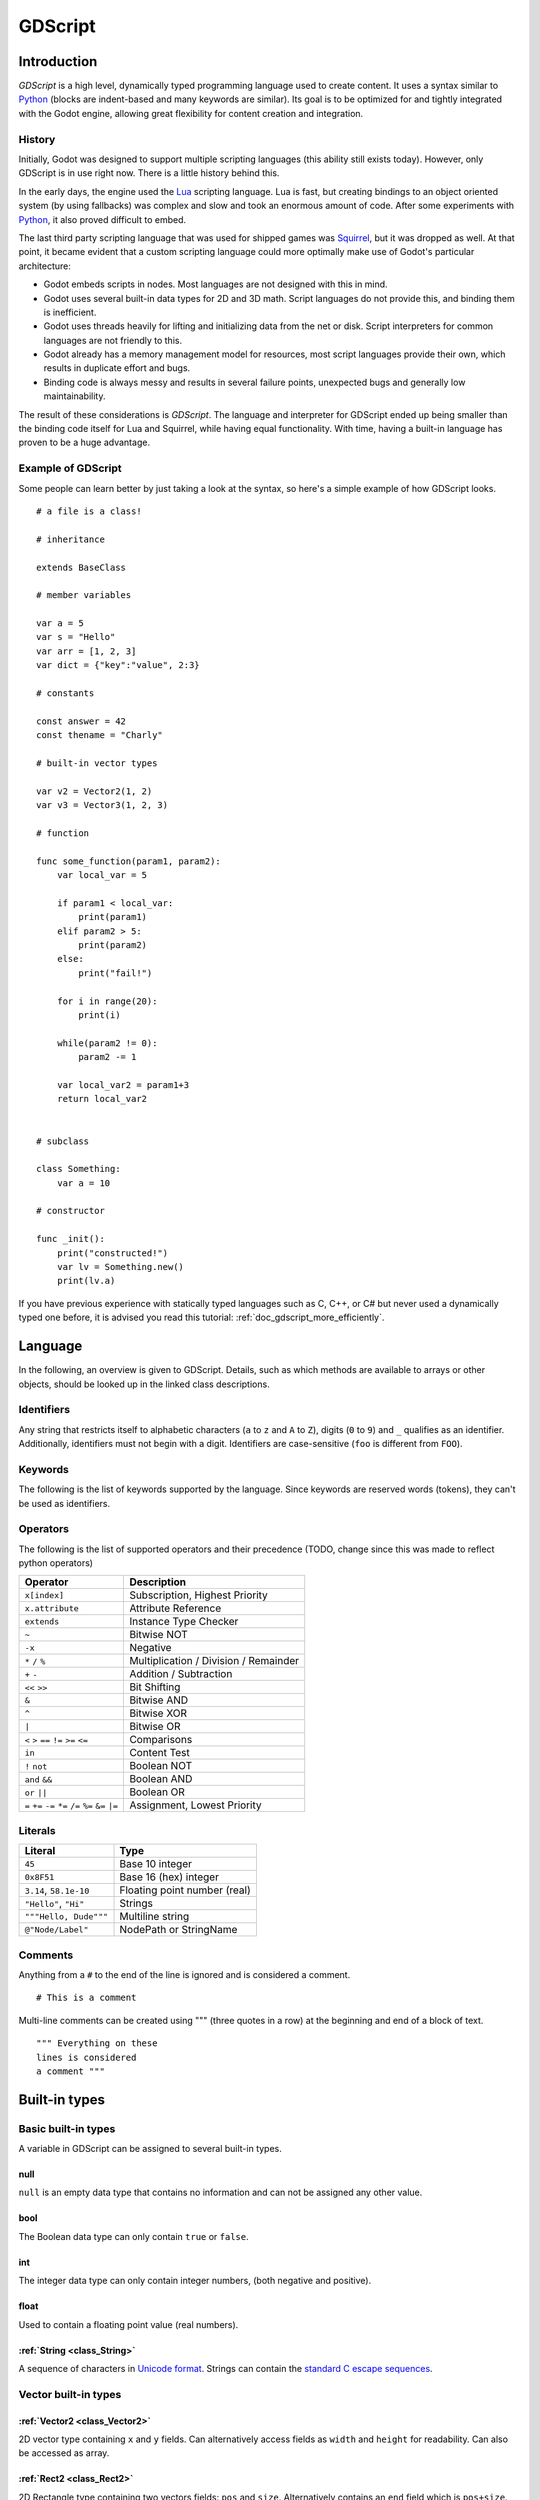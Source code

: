 .. _doc_gdscript:

GDScript
========

Introduction
------------

*GDScript* is a high level, dynamically typed programming language used to
create content. It uses a syntax similar to 
`Python <https://en.wikipedia.org/wiki/Python_%28programming_language%29>`_ 
(blocks are indent-based and many keywords are similar). Its goal is 
to be optimized for and tightly integrated with the Godot engine, allowing 
great flexibility for content creation and integration.

History
~~~~~~~

Initially, Godot was designed to support multiple scripting languages
(this ability still exists today). However, only GDScript is in use
right now. There is a little history behind this.

In the early days, the engine used the `Lua <http://www.lua.org>`__
scripting language. Lua is fast, but creating bindings to an object
oriented system (by using fallbacks) was complex and slow and took an
enormous amount of code. After some experiments with
`Python <http://www.python.org>`__, it also proved difficult to embed.

The last third party scripting language that was used for shipped games
was `Squirrel <http://squirrel-lang.org>`__, but it was dropped as well.
At that point, it became evident that a custom scripting language could 
more optimally make use of Godot's particular architecture:

-  Godot embeds scripts in nodes. Most languages are not designed with
   this in mind.
-  Godot uses several built-in data types for 2D and 3D math. Script
   languages do not provide this, and binding them is inefficient.
-  Godot uses threads heavily for lifting and initializing data from the
   net or disk. Script interpreters for common languages are not
   friendly to this.
-  Godot already has a memory management model for resources, most
   script languages provide their own, which results in duplicate
   effort and bugs.
-  Binding code is always messy and results in several failure points,
   unexpected bugs and generally low maintainability.

The result of these considerations is *GDScript*. The language and
interpreter for GDScript ended up being smaller than the binding code itself
for Lua and Squirrel, while having equal functionality. With time, having a
built-in language has proven to be a huge advantage.

Example of GDScript
~~~~~~~~~~~~~~~~~~~

Some people can learn better by just taking a look at the syntax, so
here's a simple example of how GDScript looks.

::

    # a file is a class!

    # inheritance

    extends BaseClass

    # member variables

    var a = 5 
    var s = "Hello"
    var arr = [1, 2, 3]
    var dict = {"key":"value", 2:3}

    # constants

    const answer = 42
    const thename = "Charly"

    # built-in vector types

    var v2 = Vector2(1, 2)
    var v3 = Vector3(1, 2, 3)

    # function

    func some_function(param1, param2):
        var local_var = 5

        if param1 < local_var:
            print(param1)
        elif param2 > 5:
            print(param2)
        else:
            print("fail!")

        for i in range(20):
            print(i)

        while(param2 != 0):
            param2 -= 1

        var local_var2 = param1+3
        return local_var2


    # subclass

    class Something:
        var a = 10

    # constructor

    func _init():
        print("constructed!")
        var lv = Something.new()
        print(lv.a)

If you have previous experience with statically typed languages such as
C, C++, or C# but never used a dynamically typed one before, it is advised you
read this tutorial: :ref:`doc_gdscript_more_efficiently`.

Language
--------

In the following, an overview is given to GDScript. Details, such as which 
methods are available to arrays or other objects, should be looked up in
the linked class descriptions. 

Identifiers
~~~~~~~~~~~

Any string that restricts itself to alphabetic characters (``a`` to
``z`` and ``A`` to ``Z``), digits (``0`` to ``9``) and ``_`` qualifies
as an identifier. Additionally, identifiers must not begin with a digit.
Identifiers are case-sensitive (``foo`` is different from ``FOO``).

Keywords
~~~~~~~~

The following is the list of keywords supported by the language. Since
keywords are reserved words (tokens), they can't be used as identifiers.

Operators
~~~~~~~~~

The following is the list of supported operators and their precedence
(TODO, change since this was made to reflect python operators)

+---------------------------------------------------------------+-----------------------------------------+
| **Operator**                                                  | **Description**                         |
+---------------------------------------------------------------+-----------------------------------------+
| ``x[index]``                                                  | Subscription, Highest Priority          |
+---------------------------------------------------------------+-----------------------------------------+
| ``x.attribute``                                               | Attribute Reference                     |
+---------------------------------------------------------------+-----------------------------------------+
| ``extends``                                                   | Instance Type Checker                   |
+---------------------------------------------------------------+-----------------------------------------+
| ``~``                                                         | Bitwise NOT                             |
+---------------------------------------------------------------+-----------------------------------------+
| ``-x``                                                        | Negative                                |
+---------------------------------------------------------------+-----------------------------------------+
| ``*`` ``/`` ``%``                                             | Multiplication / Division / Remainder   |
+---------------------------------------------------------------+-----------------------------------------+
| ``+`` ``-``                                                   | Addition / Subtraction                  |
+---------------------------------------------------------------+-----------------------------------------+
| ``<<`` ``>>``                                                 | Bit Shifting                            |
+---------------------------------------------------------------+-----------------------------------------+
| ``&``                                                         | Bitwise AND                             |
+---------------------------------------------------------------+-----------------------------------------+
| ``^``                                                         | Bitwise XOR                             |
+---------------------------------------------------------------+-----------------------------------------+
| ``|``                                                         | Bitwise OR                              |
+---------------------------------------------------------------+-----------------------------------------+
| ``<`` ``>`` ``==`` ``!=`` ``>=`` ``<=``                       | Comparisons                             |
+---------------------------------------------------------------+-----------------------------------------+
| ``in``                                                        | Content Test                            |
+---------------------------------------------------------------+-----------------------------------------+
| ``!`` ``not``                                                 | Boolean NOT                             |
+---------------------------------------------------------------+-----------------------------------------+
| ``and`` ``&&``                                                | Boolean AND                             |
+---------------------------------------------------------------+-----------------------------------------+
| ``or`` ``||``                                                 | Boolean OR                              |
+---------------------------------------------------------------+-----------------------------------------+
| ``=`` ``+=`` ``-=`` ``*=`` ``/=`` ``%=`` ``&=`` ``|=``        | Assignment, Lowest Priority             |
+---------------------------------------------------------------+-----------------------------------------+

Literals
~~~~~~~~

+--------------------------+--------------------------------+
| **Literal**              | **Type**                       |
+--------------------------+--------------------------------+
| ``45``                   | Base 10 integer                |
+--------------------------+--------------------------------+
| ``0x8F51``               | Base 16 (hex) integer          |
+--------------------------+--------------------------------+
| ``3.14``, ``58.1e-10``   | Floating point number (real)   |
+--------------------------+--------------------------------+
| ``"Hello"``, ``"Hi"``    | Strings                        |
+--------------------------+--------------------------------+
| ``"""Hello, Dude"""``    | Multiline string               |
+--------------------------+--------------------------------+
| ``@"Node/Label"``        | NodePath or StringName         |
+--------------------------+--------------------------------+

Comments
~~~~~~~~

Anything from a ``#`` to the end of the line is ignored and is
considered a comment.

::

    # This is a comment

Multi-line comments can be created using """ (three quotes in a row) at
the beginning and end of a block of text.

::

    """ Everything on these 
    lines is considered
    a comment """

Built-in types
--------------

Basic built-in types
~~~~~~~~~~~~~~~~~~~~

A variable in GDScript can be assigned to several built-in types.

null
^^^^

``null`` is an empty data type that contains no information and can not
be assigned any other value. 

bool
^^^^

The Boolean data type can only contain ``true`` or ``false``.

int
^^^

The integer data type can only contain integer numbers, (both negative
and positive).

float
^^^^^

Used to contain a floating point value (real numbers).

:ref:`String <class_String>`
^^^^^^^^^^^^^^^^^^^^^^^^^^^^

A sequence of characters in `Unicode format <https://en.wikipedia.org/wiki/Unicode>`_. Strings can contain the
`standard C escape sequences <https://en.wikipedia.org/wiki/Escape_sequences_in_C>`_.

Vector built-in types
~~~~~~~~~~~~~~~~~~~~~

:ref:`Vector2 <class_Vector2>`
^^^^^^^^^^^^^^^^^^^^^^^^^^^^^^

2D vector type containing ``x`` and ``y`` fields. Can alternatively
access fields as ``width`` and ``height`` for readability. Can also be
accessed as array.

:ref:`Rect2 <class_Rect2>`
^^^^^^^^^^^^^^^^^^^^^^^^^^

2D Rectangle type containing two vectors fields: ``pos`` and ``size``.
Alternatively contains an ``end`` field which is ``pos+size``.

:ref:`Vector3 <class_Vector3>`
^^^^^^^^^^^^^^^^^^^^^^^^^^^^^^

3D vector type containing ``x``, ``y`` and ``z`` fields. This can also
be accessed as an array.

:ref:`Matrix32 <class_Matrix32>`
^^^^^^^^^^^^^^^^^^^^^^^^^^^^^^^^

3x2 matrix used for 2D transforms.

:ref:`Plane <class_Plane>`
^^^^^^^^^^^^^^^^^^^^^^^^^^

3D Plane type in normalized form that contains a ``normal`` vector field
and a ``d`` scalar distance.

:ref:`Quat <class_Quat>`
^^^^^^^^^^^^^^^^^^^^^^^^

Quaternion is a datatype used for representing a 3D rotation. It's
useful for interpolating rotations.

:ref:`AABB <class_AABB>`
^^^^^^^^^^^^^^^^^^^^^^^^

Axis Aligned bounding box (or 3D box) contains 2 vectors fields: ``pos``
and ``size``. Alternatively contains an ``end`` field which is
``pos+size``. As an alias of this type, ``Rect3`` can be used
interchangeably.

:ref:`Matrix3 <class_Matrix3>`
^^^^^^^^^^^^^^^^^^^^^^^^^^^^^^

3x3 matrix used for 3D rotation and scale. It contains 3 vector fields
(``x``, ``y`` and ``z``) and can also be accessed as an array of 3D
vectors.

:ref:`Transform <class_Transform>`
^^^^^^^^^^^^^^^^^^^^^^^^^^^^^^^^^^

3D Transform contains a Matrix3 field ``basis`` and a Vector3 field
``origin``.

Engine built-in types
~~~~~~~~~~~~~~~~~~~~~

:ref:`Color <class_Color>`
^^^^^^^^^^^^^^^^^^^^^^^^^^

Color data type contains ``r``, ``g``, ``b``, and ``a`` fields. It can
also be accessed as ``h``, ``s``, and ``v`` for hue/saturation/value.

:ref:`Image <class_Image>`
^^^^^^^^^^^^^^^^^^^^^^^^^^

Contains a custom format 2D image and allows direct access to the
pixels.

:ref:`NodePath <class_NodePath>`
^^^^^^^^^^^^^^^^^^^^^^^^^^^^^^^^

Compiled path to a node used mainly in the scene system. It can be
easily assigned to, and from, a String.

:ref:`RID <class_RID>`
^^^^^^^^^^^^^^^^^^^^^^

Resource ID (RID). Servers use generic RIDs to reference opaque data.

:ref:`Object <class_Object>`
^^^^^^^^^^^^^^^^^^^^^^^^^^^^

Base class for anything that is not a built-in type.

:ref:`InputEvent <class_InputEvent>`
^^^^^^^^^^^^^^^^^^^^^^^^^^^^^^^^^^^^

Events from input devices are contained in very compact form in
InputEvent objects. Due to the fact that they can be received in high
amounts from frame to frame they are optimized as their own data type.

Container built-in types
~~~~~~~~~~~~~~~~~~~~~~~~

:ref:`Array <class_Array>`
^^^^^^^^^^^^^^^^^^^^^^^^^^

Generic sequence of arbitrary object types, including other arrays or dictionaries (see below). 
The array can resize dynamically. Arrays are indexed starting from index ``0``.

::

    var arr=[]
    arr=[1, 2, 3]
    var b = arr[1] # this is 2
    arr[0] = "Hi!" # replacing value 1 with "Hi"
    arr.append(4)  # array is now ["Hi", 2, 3, 4]

GDScript Arrays are allocated linearly in memory for speed. Very
large arrays (more than tens of thousands of elements) may however cause
memory fragmentation. If this is a concern special types of 
arrays are available. These only accept a single data type. They avoid memory 
fragmentation and also use less memory but are atomic and tend to run slower than generic
arrays. They are therefore only recommended to use for very large data sets: 

- :ref:`ByteArray <class_ByteArray>`: An array of bytes (integers from 0 to 255).
- :ref:`IntArray <class_IntArray>`: An array of integers.
- :ref:`FloatArray <class_FloatArray>`: An array of floats.
- :ref:`StringArray <class_StringArray>`: An array strings.
- :ref:`Vector2Array <class_Vector2Array>`: An array of :ref:`Vector2 <class_Vector2>` objects.
- :ref:`Vector3Array <class_Vector3Array>`: An array of :ref:`Vector3 <class_Vector3>` objects.
- :ref:`ColorArray <class_ColorArray>`: An array of :ref:`Color <class_Color>` objects.

:ref:`Dictionary <class_Dictionary>`
^^^^^^^^^^^^^^^^^^^^^^^^^^^^^^^^^^^^

Associative container which contains values referenced by unique keys.

::

    var d={4:5, "a key":"a value", 28:[1,2,3]}
    d["Hi!"] = 0
    var d = {
         22        : "Value",
         "somekey" : 2,
         "otherkey" : [2,3,4],
         "morekey" : "Hello"
         }

Lua-style table syntax is also supported. Lua-style uses ``=`` instead of ``:`` 
and doesn't use quotes to mark string keys (making for slightly less to write). 
Note however that like any GDScript identifier, keys written in this form cannot 
start with a digit.

::

    var d = {
        test22 = "Value", 
        somekey = 2,
        otherkey = [2,3,4],
        morekey = "Hello"
      }



Data
----

Variables
~~~~~~~~~

Variables can exist as class members or local to functions. They are
created with the ``var`` keyword and may, optionally, be assigned a
value upon initialization.

::

    var a  # data type is null by default
    var b = 5
    var c = 3.8
    var d = b + c  # variables are always initialized in order

Constants
~~~~~~~~~

Constants are similar to variables, but must be constants or constant
expressions and must be assigned on initialization. 

::

    const a = 5
    const b = Vector2(20, 20)
    const c = 10 + 20 # constant expression
    const d = Vector2(20, 30).x  # constant expression: 20
    const e = [1, 2, 3, 4][0]  # constant expression: 1
    const f = sin(20)  # sin() can be used in constant expressions
    const g = x + 20  # invalid; this is not a constant expression!

Functions
~~~~~~~~~

Functions always belong to a :ref: `class <Classes>`. The scope priority for variable
look-up is: local → class member → global. The ``self`` variable is always available
is provided as an option for accessing class members, but is not always required (and should *not*
be sent as the function's first argument, unlike Python). 

::

    func myfunction(a, b):
        print(a)
        print(b)
        return a + b  # return is optional; without it null is returned

A function can ``return`` at any point. The default return value is ``null``.

Referencing Functions
^^^^^^^^^^^^^^^^^^^^^

Referencing a function in another class means retrieving 
that class from the scene tree.

::

    # absolute node path
    get_node("/root/path/to/node").myfunction(args)
    # relative reference
    get_node("../node").myfunction(args)

A common case is referencing a function (or variable) 
in the class' node parent, accessible with ``get_parent``:

::

    # store parent in variable, then reference
    var parent = get_parent()
    parent.function(args)
    # two parents up (etc)
    get_parent().get_parent().function(args)

To call a function in a *base class* (i.e. one ``extend``ed in your current class), 
prepend ``.`` to the function name:

::

    .basefunc(args)


Contrary to Python, functions are *not* first class objects in GDScript. This 
means that they cannot be treated as objects and stored in variables. Functions 
cannot be referenced directly since they are not considered 
class members (this is for performance reasons).

To refefence a function by name or store a function in a variable one must 
instead use the ``call`` or ``funcref`` helpers:

::
   
    # Call a function by name in one step
    mynode.call("myfunction", args)  

    # Store a function reference 
    var myfunc = funcref(mynode, "myfunction")
    # Call stored function reference 
    myfunc.call_func(args)


Remember that default functions like  ``_init``, and most
notifications such as ``_enter_tree``, ``_exit_tree``, ``_process``,
``_fixed_process``, etc. are called in all base classes automatically.
So there is only a need to call the function explicitly when overloading
them in some way. 


Static functions
^^^^^^^^^^^^^^^^

A function can be declared static. When a function is static it has no
access to the instance member variables or ``self``. This is mainly
useful to make libraries of helper functions:

::

    static func sum2(a, b):
        return a + b


Statements and control flow
~~~~~~~~~~~~~~~~~~~~~~~~~~~

Statements are standard and can be assignments, function calls, control
flow structures, etc (see below). ``;`` as a statement separator is
entirely optional.

if/else/elif
^^^^^^^^^^^^

Simple conditions are created by using the *if/else/elif* syntax.
Parenthesis around statements is allowed, but not required. Given the
nature of the tab-based indentation, elif can be used instead of
else:/if: to maintain a level of indentation.

::

    if [expression]:
        statement(s)
    elif [expression]:
        statement(s)
    else:
        statement(s)

while
^^^^^

Simple loops are created by using *while* syntax. Loops can be broken
using *break* or continued using *continue*:

::

    while [expression]:
        statement(s)

for
^^^

To iterate through a range, such as an array or table, a *for* loop is
used. For loops store the index in the loop variable on each iteration.

::

    for i in [0, 1, 2]:
        statement  # loop iterates 3 times with i as 0, then 1 and finally 2

    var dict = {"a":0, "b":1, "c":2}
    for i in dict:
        print(dict[i])  # loop iterates the keys; with i being "a","b" and "c" it prints 0, 1 and 2.

    for i in range(3):
        statement  # similar to [0, 1, 2] but does not allocate an array

    for i in range(1,3):
        statement  # similar to [1, 2] but does not allocate an array

    for i in range(2,8,2):
        statement  # similar to [2, 4, 6] but does not allocate an array


Classes
~~~~~~~

By default, the body of a script file is an unnamed class and it can
only be referenced externally as a resource or file. Class syntax is
meant to be very compact and can only contain member variables or
functions. Static functions are allowed, but not static members (this is
in the spirit of thread safety since scripts can be initialized in
separate threads without the user knowing). In the same way, member
variables (including arrays and dictionaries) are initialized every time
an instance is created.

Below is an example of a class file. 

::

    # saved as a file myclass.gd

    var a = 5

    func print_value_of_a():
        print(a)

Inheritance
^^^^^^^^^^^

A class (stored as a file) can inherit from 

- A global class
- Another class file 
- A subclass inside another class file. 

Multiple inheritance is not allowed. 

Inheritance uses the ``extends`` keyword:

::

    # Inherit/extend a globally available class
    extends SomeClass 
    
    # Inherit/extend a named class file
    extends "somefile.gd" 
    
    # Inherit/extend a subclass in another file
    extends "somefile.gd".SomeSubClass


To check if a given instance inherits from a given class 
the ``extends`` keyword can be used as an operator instead:

::

    # Cache the enemy class
    const enemy_class = preload("enemy.gd")

    # [...]

    # use 'extends' to check inheritance
    if (entity extends enemy_class):
        entity.apply_damage()

Class Constructor
^^^^^^^^^^^^^^^^^

The class constructor, called on class instantiation, is named ``_init``. 
As mentioned earlier, the constructors of parent classes are called automatically when
inheriting a class. So there is usually no need to call ``._init()`` explicitly.

If a parent constructor takes arguments, they are passed like this:

::

    func _init(args).(parentargs):
       pass

Sub classes
^^^^^^^^^^^

A class file can contain subclasses. Subclasses are defined using the
``class`` keyword. They are instanced using the ``ClassName.new()`` 
function.

::

    # inside a class file

    # A subclass for this class file
    class SomeSubClass:
        var a = 5
        func print_value_of_a():
            print(a)

    # This is the constructor of the class file's main class
    func _init():
        var sc = SomeSubClass.new() 
        sc.print_value_of_a()

Classes as resources
^^^^^^^^^^^^^^^^^^^^

Since Classes are always stored as files, they are treated as resources
that must be loaded from disk into whichever class that wants to make use 
of their functionality. This is done using either the ``load`` or ``preload`` 
functions (see below). Instancing of a loaded class resource is done by 
calling the ``new`` function from a class object:

::

    # Load the class (reloaded every time the script is instanced)
    var MyClass = load("myclass.gd")

    # Preload the class only once, at compile time
    var MyClass2 = preload("myclass.gd")

    func _init():
        var a = MyClass.new()
        a.somefunction()

Exports
~~~~~~~

Class members can be exported. This means their value gets saved along
with a scene. If class members have initializers to constant
expressions, they will be available for editing in the property editor.
Exporting is done by using the export keyword:

::

    extends Button

    export var data  # value will be saved
    export var number = 5  # also available to the property editor

One of the fundamental benefits of exporting member variables is to have
them visible and editable in the Godot editor. This way artists and game designers
can modify values that later influence how the program runs. For this, a
special export syntax is provided.

::

    # If the exported value assigns a constant or constant expression, 
    # the type will be inferred and used in the editor

    export var number = 5

    # Export can take a basic data type as an argument which will be 
    # used in the editor

    export(int) var number

    # Export can also take a resource type to use as a hint

    export(Texture) var character_face

    # Integers and strings hint enumerated values

    # Editor will enumerate as 0, 1 and 2
    export(int, "Warrior", "Magician", "Thief") var character_class   
    # Editor will enumerate with string names 
    export(String, "Rebecca", "Mary", "Leah") var character_name 

    # Strings as paths

    # String is a path to a file
    export(String, FILE) var f  
    # String is a path to a directory
    export(String, DIR) var f  
    # String is a path to a file, custom filter provided as hint
    export(String, FILE, "*.txt") var f  

    # Using paths in the global filesystem is also possible, 
    # but only in tool scripts (see further below)

    # String is a path to a PNG file in the global filesystem
    export(String, FILE, GLOBAL, "*.png") var tool_image 
    # String is a path to a directory in the global filesystem
    export(String, DIR, GLOBAL) var tool_dir

    # The MULTILINE setting tells the editor to show a large input 
    # field for editing over multiple lines
    export(String, MULTILINE) var text

    # Limiting editor input ranges

    # Allow integer values from 0 to 20
    export(int, 20) var i  
    # Allow integer values from -10 to 20 
    export(int, -10, 20) var j 
    # Allow floats from -10 to 20, with a step of 0.2
    export(float, -10, 20, 0.2) var k 
    # Allow values y = exp(x) where y varies betwee 100 and 1000 
    # while snapping to steps of 20. The editor will present a 
    # slider for easily editing the value. 
    export(float, EXP, 100, 1000, 20) var l 

    # Floats with easing hint

    # Display a visual representation of the ease() function 
    # when editing
    export(float, EASE) var transition_speed 

    # Colors

    # Color given as Red-Green-Blue value
    export(Color, RGB) var col  # Color is RGB
    # Color given as Red-Green-Blue-Alpha value
    export(Color, RGBA) var col  # Color is RGBA
   
    # another node in the scene can be exported too
    
    export(NodePath) var node

It must be noted that even if the script is not being run while at the
editor, the exported properties are still editable (see below for
"tool").

Exporting bit flags
^^^^^^^^^^^^^^^^^^^

Integers used as bit flags can store multiple ``true``/``false`` (boolean)
values in one property. By using the export hint ``int, FLAGS``, they
can be set from the editor:

::

    # Individually edit the bits of an integer
    export(int, FLAGS) var spell_elements = ELEMENT_WIND | ELEMENT_WATER 

Restricting the flags to a certain number of named flags is also
possible. The syntax is very similar to the enumeration syntax:

::

    # Set any of the given flags from the editor
    export(int, FLAGS, "Fire", "Water", "Earth", "Wind") var spell_elements = 0 

In this example, ``Fire`` has value 1, ``Water`` has value 2, ``Earth``
has value 4 and ``Wind`` corresponds to value 8. Usually, constants
should be defined accordingly (e.g. ``const ELEMENT_WIND = 8`` and so
on).

Using bit flags requires some understanding of bitwise operations. If in
doubt, boolean variables should be exported instead.

Exporting arrays
^^^^^^^^^^^^^^^^

Exporting arrays works but with an important caveat: While regular
arrays are created local to every class instance, exported arrays are *shared*
between all instances. This means that editing them in one instance will
cause them to change in all other instances. Exported arrays can have
initializers, but they must be constant expressions.

::

    # Exported array, shared between all instances.
    # Default value must be a constant expression.

    export var a=[1,2,3]

    # Typed arrays also work, only initialized empty:

    export var vector3s = Vector3Array()
    export var strings = StringArray()

    # Regular array, created local for every instance.
    # Default value can include run-time values, but can't
    # be exported.

    var b = [a,2,3]


Setters/getters
~~~~~~~~~~~~~~~

It is often useful to know when a class' member variable changes for 
whatever reason. It may also be desired to encapsulate its access in some way. 

For this, GDScript provides a *setter/getter* syntax using the ``setget`` keyword. 
It is used directly after a variable definition:

::

    var variable = value setget setterfunc, getterfunc

Whenever the value of ``variable`` is modified by an *external* source 
(i.e. not from local usage in the class), the *setter* function (``setterfunc`` above)
will be called. This happens *before* the value is changed. The *setter* must decide what to do 
with the new value. Vice-versa, when ``variable`` is accessed, the *getter* function 
(``getterfunc`` above) must ``return`` the desired value. Below is an example: 


::

    var myvar setget myvar_set,myvar_get

    func myvar_set(newvalue):
        myvar=newvalue

    func myvar_get():
        return myvar # getter must return a value

Either of the *setter* or *getter* functions can be omitted:

::

    # Only a setter
    var myvar = 5 setget myvar_set
    # Only a getter (note the comma)
    var myvar = 5 setget ,myvar_get

Get/Setters are especially useful when exporting variables to editor in tool
scripts or plugins, for validating input.

As said *local* access will *not* trigger the setter and getter. Here is an 
illustration of this: 

::

    func _init():
        # Does not trigger setter/getter
        myinteger=5
        print(myinteger)
        
        # Does trigger setter/getter
        self.myinteger=5
        print(self.myinteger)

Loading Scenes
~~~~~~~~~~~~~~

A special case of resource-loading is when loading *Scenes*. Scenes are trees of nodes that form the basis of Godot's logical structure. Scenes are explained in more detail here: :ref:`doc_instancing`. A loaded scene resource must be *instantiated* into the current (running) scene tree before it can be used. This is done by calling its ``instance`` method:

::

   MyScene = preload("res://scenes/Myscene.tscn")
   myscene = MyScene.instance()

Calling ``.instance`` on the scene will trigger any ``_init`` constructors. The constructor doesn't take any arguments, so use a separate configuration function if some particular information should be passed to the instanced scene.

It's important to note that in the example above, ``myscene`` is *not* yet added into the current scene tree - it works as a node without parent. This means, importantly, that any ``_ready`` function within ``myscene`` has not run, and no processing/fixed_processing can take place. If that is desired, ``myscene`` must be added as a child to a node within the running tree. For example, the ``add_child`` function adds ``myscene`` as a child to the current node: 

::

   add_child(myscene)




Tool mode
~~~~~~~~~

Scripts, by default, don't run inside the editor and only the exported
properties can be changed. In some cases it is desired that they do run
inside the editor (as long as they don't execute game code or manually
avoid doing so). For this, the ``tool`` keyword exists and must be
placed at the top of the file:

::

    tool
    extends Button

    func _ready():
        print("Hello")

Memory management
~~~~~~~~~~~~~~~~~

If a class inherits from :ref:`class_Reference`, then instances will be
freed when no longer in use. No garbage collector exists, just simple
reference counting. By default, all classes that don't define
inheritance extend **Reference**. If this is not desired, then a class
must inherit :ref:`class_Object` manually and must call instance.free(). To
avoid reference cycles that can't be freed, a ``weakref`` function is
provided for creating weak references.


Signals
~~~~~~~

It is often desired to send a notification that something happened in an
instance. GDScript supports creation of built-in Godot signals.
Declaring a signal in GDScript is easy using the `signal` keyword. 

::

    # No arguments
    signal your_signal_name
    # With arguments
    signal your_signal_name_with_args(a,b)

These signals, just like regular signals, can be connected in the editor
or from code. Just take the instance of a class where the signal was
declared and connect it to the method of another instance:

::

    func _callback_no_args():
        print("Got callback!")

    func _callback_args(a,b):
        print("Got callback with args! a: ",a," and b: ",b)

    func _at_some_func():
        instance.connect("your_signal_name",self,"callback_no_args")
        instance.connect("your_signal_name_with_args",self,"callback_args")

It is also possible to bind arguments to a signal that lacks them with
your custom values:

::

    func _at_some_func():
        instance.connect("your_signal_name_with_args",self,"callback_no_args",[22,"hello"])

This is very useful when a signal from many objects is connected to a
single callback and the sender must be identified:

::

    func _button_pressed(which):
        print("Button was pressed: ",which.get_name())

    func _ready():
        for b in get_node("buttons").get_children():
            b.connect("pressed",self,"_button_pressed",[b])

Finally, emitting a custom signal is done by using the
Object.emit_signal method:

::

    func _at_some_func():
        emit_signal("your_signal_name")
        emit_signal("your_signal_name_with_args",55,128)
        someinstance.emit_signal("somesignal")

Coroutines
~~~~~~~~~~

GDScript offers support for `coroutines <https://en.wikipedia.org/wiki/Coroutine>`_ 
via the ``yield`` built-in function. Calling ``yield()`` will
immediately return from the current function, with the current frozen
state of the same function as the return value. Calling ``resume`` on
this resulting object will continue execution and return whatever the
function returns. Once resumed the state object becomes invalid. Here is
an example:

::

    func myfunc():

       print("hello")
       yield()
       print("world")

    func _ready():

        var y = myfunc()
        # Function state saved in 'y'
        print("my dear")
        y.resume()
        # 'y' resumed and is now an invalid state

Will print:

::

    hello
    my dear
    world

It is also possible to pass values between yield() and resume(), for
example:

::

    func myfunc():

       print("hello")
       print( yield() )
       return "cheers!"

    func _ready():

        var y = myfunc()
        # Function state saved in 'y'
        print( y.resume("world") )
        # 'y' resumed and is now an invalid state

Will print:

::

    hello
    world
    cheers!

Coroutines & signals
^^^^^^^^^^^^^^^^^^^^

The real strength of using ``yield`` is when combined with signals.
``yield`` can accept two parameters, an object and a signal. When the
signal is received, execution will recommence. Here are some examples:

::

    # Resume execution the next frame
    yield( get_tree(), "idle_frame" )

    # Resume execution when animation is done playing:
    yield( get_node("AnimationPlayer"), "finished" )


Onready keyword
~~~~~~~~~~~~~~~

When using nodes, it's very common to desire to keep references to parts
of the scene in a variable. As scenes are only warranted to be
configured when entering the active scene tree, the sub-nodes can only
be obtained when a call to Node._ready() is made.

::

    var mylabel

    func _ready():
        mylabel = get_node("MyLabel")

This can get a little cumbersome, specially when nodes and external
references pile up. For this, GDScript has the ``onready`` keyword, that
defers initialization of a member variable until _ready is called. It
can replace the above code with a single line:

::

    onready var mylabel = get_node("MyLabel")
